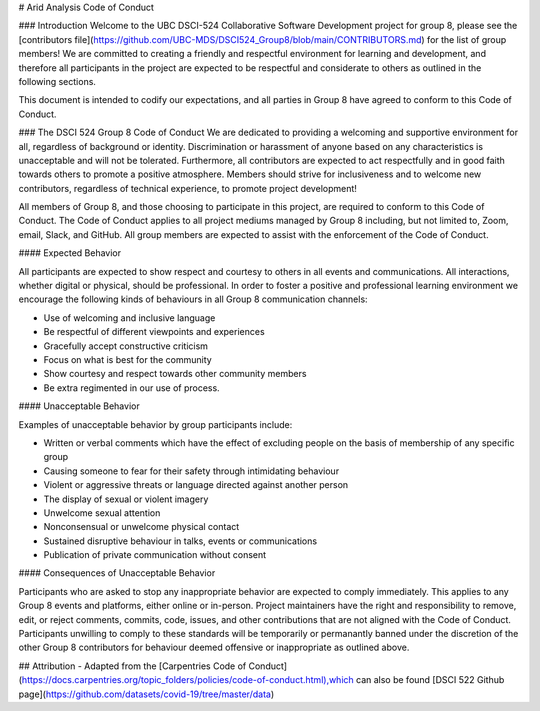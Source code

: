 # Arid Analysis Code of Conduct

### Introduction
Welcome to the UBC DSCI-524 Collaborative Software Development project for group 8, please see the [contributors file](https://github.com/UBC-MDS/DSCI524_Group8/blob/main/CONTRIBUTORS.md) for the list of group members! We are committed to creating a friendly and respectful environment for learning and development, and therefore
all participants in the project are expected to be respectful and considerate to others as outlined in the following sections.

This document is intended to codify our expectations, and all parties in Group 8 have agreed to conform to this Code of Conduct.

### The DSCI 524 Group 8 Code of Conduct
We are dedicated to providing a welcoming and supportive environment for all, regardless of background or identity. Discrimination or harassment of anyone based on any characteristics is unacceptable and will not be tolerated. Furthermore, all contributors are expected to act respectfully and in good faith towards others to promote a positive atmosphere. Members should strive for inclusiveness and to welcome new contributors, regardless of technical experience, to promote project development!

All members of Group 8, and those choosing to participate in this project, are required to conform to this Code of Conduct. The Code of Conduct applies to all project mediums managed by Group 8 including, but not limited to, Zoom, email, Slack, and GitHub. All group members are expected to assist with the enforcement of the Code of Conduct.

#### Expected Behavior

All participants are expected to show respect and courtesy to others in all events and communications. All interactions, whether digital or physical, should be professional. In order to foster a positive and professional learning environment we encourage the following kinds of behaviours in all Group 8 communication channels:

- Use of welcoming and inclusive language
- Be respectful of different viewpoints and experiences
- Gracefully accept constructive criticism
- Focus on what is best for the community
- Show courtesy and respect towards other community members
- Be extra regimented in our use of process.


#### Unacceptable Behavior

Examples of unacceptable behavior by group participants include:

- Written or verbal comments which have the effect of excluding people on the basis of membership of any specific group
- Causing someone to fear for their safety through intimidating behaviour
- Violent or aggressive threats or language directed against another person
- The display of sexual or violent imagery
- Unwelcome sexual attention
- Nonconsensual or unwelcome physical contact
- Sustained disruptive behaviour in talks, events or communications
- Publication of private communication without consent

#### Consequences of Unacceptable Behavior

Participants who are asked to stop any inappropriate behavior are expected to comply immediately. This applies to any Group 8 events and platforms, either online or in-person. Project maintainers have the right and responsibility to remove, edit, or reject comments, commits, code, issues, and other contributions that are not aligned with the Code of Conduct. Participants unwilling to comply to these standards will be temporarily or permanantly banned under the discretion of the other Group 8 contributors for behaviour deemed offensive or inappropriate as outlined above.


## Attribution 
- Adapted from the [Carpentries Code of Conduct](https://docs.carpentries.org/topic_folders/policies/code-of-conduct.html),which can also be found [DSCI 522 Github page](https://github.com/datasets/covid-19/tree/master/data)


